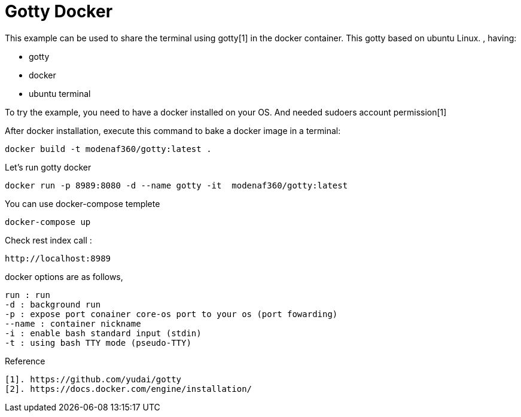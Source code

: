 # Gotty Docker

This example can be used to share the terminal using gotty[1] in the docker container.
This gotty based on ubuntu Linux.
, having:

- gotty
- docker
- ubuntu terminal

 
To try the example, you need to have a docker installed on your OS. And needed sudoers account permission[1]


After docker installation, execute this command to bake a docker image in a terminal:

[source,shell example]
docker build -t modenaf360/gotty:latest .

Let's run gotty docker
----
docker run -p 8989:8080 -d --name gotty -it  modenaf360/gotty:latest
----

You can use docker-compose templete
----
docker-compose up
----


Check rest index call :
[source,shell]
----
http://localhost:8989
----


docker options are as follows,
----
run : run  
-d : background run 
-p : expose port conainer core-os port to your os (port fowarding)
--name : container nickname
-i : enable bash standard input (stdin)
-t : using bash TTY mode (pseudo-TTY)
----

Reference
----
[1]. https://github.com/yudai/gotty
[2]. https://docs.docker.com/engine/installation/
----
